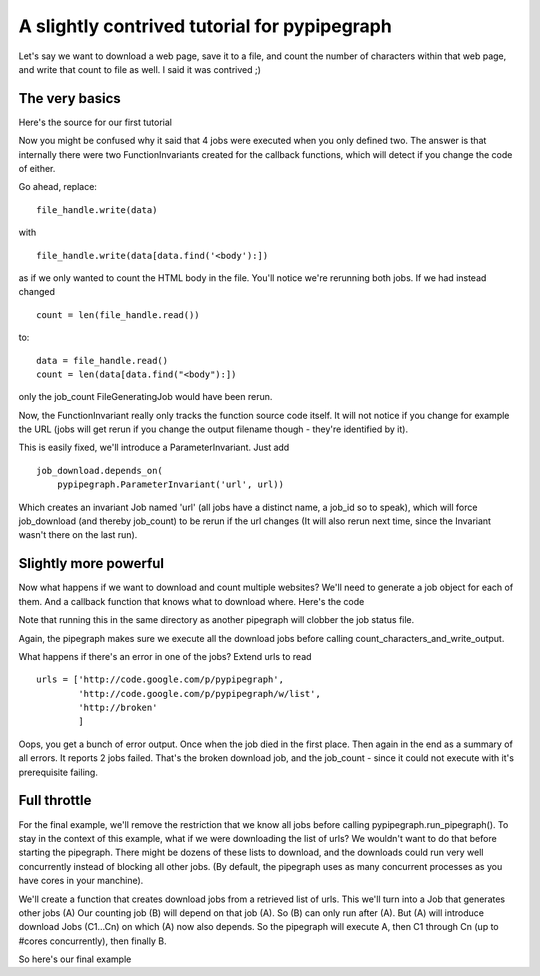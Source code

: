A slightly contrived tutorial for pypipegraph
===============================================
.. highlight:: python

Let's say we want to download a web page, save it to a file, and count the
number of characters within that web page, and write that count to file as
well. I said it was contrived ;)

The very basics
----------------
Here's the source for our first tutorial

.. literalInclude:: tutorial_1.py
    :language: python
    :linenos:

Now you might be confused why it said that 4 jobs were executed when you only
defined two.  The answer is that internally there were two FunctionInvariants
created for the callback functions, which will detect if you change the code of
either.

Go ahead, replace::

    file_handle.write(data) 

with ::

    file_handle.write(data[data.find('<body'):])

as if we only wanted to count the HTML body in the file.
You'll notice we're rerunning both jobs.
If we had instead changed ::

    count = len(file_handle.read())

to::

    data = file_handle.read()
    count = len(data[data.find("<body"):])

only the job_count FileGeneratingJob would have been rerun.

Now, the FunctionInvariant really only tracks the function source code itself.
It will not notice if you change for example the URL (jobs will get rerun if you 
change the output filename though - they're identified by it).

This is easily fixed, we'll introduce a ParameterInvariant.
Just add 
::
    job_download.depends_on(
        pypipegraph.ParameterInvariant('url', url))
Which creates an invariant Job named 'url' (all jobs have a distinct name, a job_id so to speak),
which will force job_download (and thereby job_count) to be rerun if the url changes 
(It will also rerun next time, since the Invariant wasn't there on the last run).

Slightly more powerful
-----------------------
Now what happens if we want to download and count multiple websites?
We'll need to generate a job object for each of them. And a callback function that knows
what to download where.
Here's the code 

.. literalInclude:: tutorial_2.py
    :language: python
    :linenos:


Note that running this in the same directory as another pipegraph will clobber the job status file.

Again, the pipegraph makes sure we execute all the download jobs before calling count_characters_and_write_output.

What happens if there's an error in one of the jobs?
Extend urls to read
::

    urls = ['http://code.google.com/p/pypipegraph',
            'http://code.google.com/p/pypipegraph/w/list',
            'http://broken'
            ]

Oops, you get a bunch of error output. Once when the job died in the first place.
Then again in the end as a summary of all errors.
It reports 2 jobs failed. That's the broken download job, and the job_count - since it could not execute with it's prerequisite failing.



Full throttle
---------------

For the final example, we'll remove the restriction that we know all jobs
before calling pypipegraph.run_pipegraph(). To stay in the context of this
example, what if we were downloading the list of urls? We wouldn't want to
do that before starting the pipegraph. There might be dozens of these lists to
download, and the downloads could run very well concurrently instead of blocking all
other jobs. (By default, the pipegraph uses as many concurrent processes as
you have cores in your manchine).

We'll create a function that creates download jobs from a retrieved list of urls.
This we'll turn into a Job that generates other jobs (A)
Our counting job (B) will depend on that job (A). So (B) can only run after (A).
But (A) will introduce download Jobs (C1...Cn) on which (A) now also depends.
So the pipegraph will execute A, then C1 through Cn (up to #cores concurrently), 
then finally B.

So here's our final example

.. literalInclude:: tutorial_3.py
    :language: python
    :linenos:


